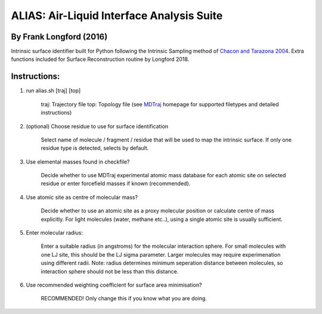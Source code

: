 ==========================================	
ALIAS: Air-Liquid Interface Analysis Suite
==========================================

By Frank Longford (2016)
----------------------

Intrinsic surface identifier built for Python following the Intrinsic Sampling method of `Chacon and Tarazona 2004`_.
Extra functions included for Surface Reconstruction routine by Longford 2018.

.. _Chacon and Tarazona 2004: https://journals.aps.org/prb/abstract/10.1103/PhysRevB.70.235407


Instructions:
-------------

1) run alias.sh [traj] [top]

	traj: 	Trajectory file
	top:	Topology file  
	(see MDTraj_ homepage for supported filetypes and detailed instructions)

.. _MDTraj: http://mdtraj.org/1.9.0/index.html

2) (optional) Choose residue to use for surface identification

	Select name of molecule / fragment / residue that will be used to map the intrinsic surface.
	If only one residue type is detected, selects by default.

3) Use elemental masses found in checkfile?

	Decide whether to use MDTraj experimental atomic mass database for each atomic site on selected residue or enter forcefield masses if known (recommended).

4) Use atomic site as centre of molecular mass?

	Decide whether to use an atomic site as a proxy molecular position or calculate centre of mass explicitly.
	For light molecules (water, methane etc..), using a single atomic site is usually sufficient.

5) Enter molecular radius:

	Enter a suitable radius (in angstroms) for the molecular interaction sphere.
	For small molecules with one LJ site, this should be the LJ sigma parameter.
	Larger molecules may require experimenation using different radii. 
	Note: radius determines minimum seperation distance between molecules, so interaction sphere should not be less than this distance.

6) Use recommended weighting coefficient for surface area minimisation?

	RECOMMENDED! Only change this if you know what you are doing.






